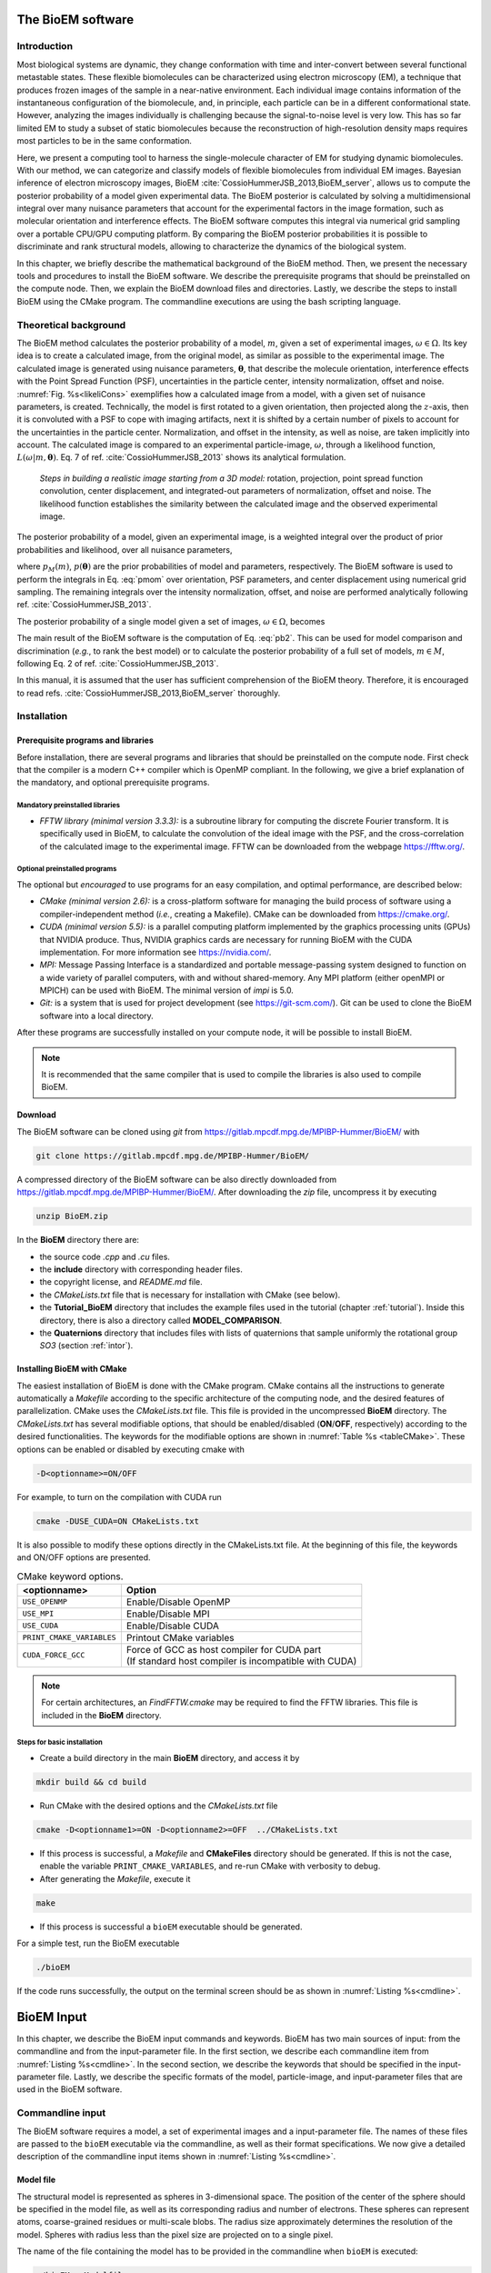 The BioEM software
==================

Introduction
------------

Most biological systems are dynamic, they change conformation with time
and inter-convert between several functional metastable states. These
flexible biomolecules can be characterized using electron microscopy
(EM), a technique that produces frozen images of the sample in a
near-native environment. Each individual image contains information of
the instantaneous configuration of the biomolecule, and, in principle,
each particle can be in a different conformational state. However,
analyzing the images individually is challenging because the
signal-to-noise level is very low. This has so far limited EM to study a
subset of static biomolecules because the reconstruction of high-resolution
density maps requires most particles to be in the same conformation.

Here, we present a computing tool to harness the single-molecule
character of EM for studying dynamic biomolecules. With our method, we
can categorize and classify models of flexible biomolecules from
individual EM images. Bayesian inference of electron microscopy images,
BioEM :cite:`CossioHummerJSB_2013,BioEM_server`, allows us
to compute the posterior probability of a model given experimental data.
The BioEM posterior is calculated by solving a multidimensional integral
over many nuisance parameters that account for the experimental factors
in the image formation, such as molecular orientation and interference
effects. The BioEM software computes this integral via numerical grid
sampling over a portable CPU/GPU computing platform. By comparing the
BioEM posterior probabilities it is possible to discriminate and rank
structural models, allowing to characterize the dynamics
of the biological system.

In this chapter, we briefly describe the mathematical background of the
BioEM method. Then, we present the necessary tools and procedures to
install the BioEM software. We describe the prerequisite programs that
should be preinstalled on the compute node. Then, we explain the BioEM
download files and directories. Lastly, we describe the steps to install
BioEM using the CMake program. The commandline executions are using the
bash scripting language.

.. _theory:

Theoretical background
----------------------

The BioEM method calculates the posterior probability of a model,
:math:`m`, given a set of experimental images,
:math:`\omega \in \Omega`. Its key idea is to create a calculated image,
from the original model, as similar as possible to the experimental
image. The calculated image is generated using nuisance parameters,
:math:`\boldsymbol \theta`, that describe the molecule orientation,
interference effects with the Point Spread Function (PSF), uncertainties
in the particle center, intensity normalization, offset and noise.
:numref:`Fig. %s<likeliCons>` exemplifies how a calculated image from a model,
with a given set of nuisance parameters, is created. Technically, the
model is first rotated to a given orientation, then projected along the
:math:`z`-axis, then it is convoluted with a PSF to cope with imaging
artifacts, next it is shifted by a certain number of pixels to account
for the uncertainties in the particle center. Normalization, and offset
in the intensity, as well as noise, are taken implicitly into account.
The calculated image is compared to an experimental particle-image,
:math:`\omega`, through a likelihood function,
:math:`L(\omega|m,\boldsymbol\theta)`. Eq. 7 of
ref. :cite:`CossioHummerJSB_2013` shows its analytical
formulation.

.. _likeliCons:
.. figure:: ./img/Fig1_10Dec.*

   *Steps in building a realistic image starting from a 3D
   model:* rotation, projection, point spread function convolution,
   center displacement, and integrated-out parameters of normalization,
   offset and noise. The likelihood function establishes the similarity
   between the calculated image and the observed experimental image.

The posterior probability of a model, given an experimental image, is a
weighted integral over the product of prior probabilities and
likelihood, over all nuisance parameters,

.. math::
   :label: pmom

   P_{m\omega} \propto \int
     L(\omega|m,\boldsymbol\theta)p_M(m)p(\boldsymbol\theta)
     d\boldsymbol\theta~,

where :math:`p_M(m)`, :math:`p(\boldsymbol\theta)` are the prior
probabilities of model and parameters, respectively. The BioEM
software is used to perform the integrals in Eq. :eq:`pmom` over
orientation, PSF parameters, and center displacement using numerical
grid sampling. The remaining integrals over the intensity
normalization, offset, and noise are performed analytically following
ref. :cite:`CossioHummerJSB_2013`.

The posterior probability of a single model given a set of images,
:math:`\omega \in \Omega`, becomes

.. math::
   :label: pb2

   P(m|\Omega)  \propto \prod_{\omega=1}^{\Omega}P_{m\omega}~.

The main result of the BioEM software is the computation of Eq.
:eq:`pb2`. This can be used for model comparison and discrimination
(*e.g.*, to rank the best model) or to calculate the posterior
probability of a full set of models, :math:`m \in M`, following Eq. 2 of
ref. :cite:`CossioHummerJSB_2013`.

In this manual, it is assumed that the user has sufficient comprehension
of the BioEM theory. Therefore, it is encouraged to read
refs. :cite:`CossioHummerJSB_2013,BioEM_server` thoroughly.

Installation
------------

Prerequisite programs and libraries
~~~~~~~~~~~~~~~~~~~~~~~~~~~~~~~~~~~

Before installation, there are several programs and libraries that
should be preinstalled on the compute node. First check that the
compiler is a modern C++ compiler which is OpenMP compliant. In the
following, we give a brief explanation of the mandatory, and optional
prerequisite programs.

Mandatory preinstalled libraries
^^^^^^^^^^^^^^^^^^^^^^^^^^^^^^^^

-  *FFTW library (minimal version 3.3.3):* is a subroutine library
   for computing the discrete Fourier transform. It is specifically used
   in BioEM, to calculate the convolution of the ideal image with the
   PSF, and the cross-correlation of the calculated image to the
   experimental image. FFTW can be downloaded from the webpage
   https://fftw.org/.

Optional preinstalled programs
^^^^^^^^^^^^^^^^^^^^^^^^^^^^^^

The optional but *encouraged* to use programs for an easy compilation,
and optimal performance, are described below:

-  *CMake (minimal version 2.6):* is a cross-platform software for
   managing the build process of software using a compiler-independent
   method (*i.e.*, creating a Makefile). CMake can be downloaded from
   https://cmake.org/.

-  *CUDA (minimal version 5.5):* is a parallel computing platform
   implemented by the graphics processing units (GPUs) that NVIDIA
   produce. Thus, NVIDIA graphics cards are necessary for running BioEM
   with the CUDA implementation. For more information see
   https://nvidia.com/.

-  *MPI:* Message Passing Interface is a standardized and portable
   message-passing system designed to function on a wide variety of
   parallel computers, with and without shared-memory. Any MPI platform
   (either openMPI or MPICH) can be used with BioEM. The minimal version
   of *impi* is 5.0.

-  *Git:* is a system that is used for project development (see
   https://git-scm.com/). Git can be used to clone the BioEM software
   into a local directory.

After these programs are successfully installed on your compute node, it
will be possible to install BioEM.

.. note::

   It is recommended that the same compiler that is used to compile
   the libraries is also used to compile BioEM.

.. _download:

Download
~~~~~~~~

The BioEM software can be cloned using *git* from
https://gitlab.mpcdf.mpg.de/MPIBP-Hummer/BioEM/ with

.. code-block:: bash

   git clone https://gitlab.mpcdf.mpg.de/MPIBP-Hummer/BioEM/

A compressed directory of the BioEM software can be also directly
downloaded from https://gitlab.mpcdf.mpg.de/MPIBP-Hummer/BioEM/. After
downloading the *zip* file, uncompress it by executing

.. code-block:: bash

   unzip BioEM.zip

In the **BioEM** directory there are:

-  the source code *.cpp* and *.cu* files.

-  the **include** directory with corresponding header files.

-  the copyright license, and *README.md* file.

-  the *CMakeLists.txt* file that is necessary for installation with
   CMake (see below).

-  the **Tutorial\_BioEM** directory that includes the example files
   used in the tutorial (chapter :ref:`tutorial`). Inside this directory,
   there is also a directory called **MODEL\_COMPARISON**.

-  the **Quaternions** directory that includes files with lists of
   quaternions that sample uniformly the rotational group *SO3* (section
   :ref:`intor`).

Installing BioEM with CMake
~~~~~~~~~~~~~~~~~~~~~~~~~~~

The easiest installation of BioEM is done with the CMake program.
CMake contains all the instructions to generate automatically a
*Makefile* according to the specific architecture of the computing
node, and the desired features of parallelization. CMake uses the
*CMakeLists.txt* file. This file is provided in the uncompressed
**BioEM** directory. The *CMakeLists.txt* has several modifiable
options, that should be enabled/disabled (**ON**/**OFF**,
respectively) according to the desired functionalities. The keywords
for the modifiable options are shown in :numref:`Table %s
<tableCMake>`. These options can be enabled or disabled by executing
cmake with

.. code-block:: bash

   -D<optionname>=ON/OFF

For example, to turn on the compilation with CUDA run

.. code-block:: bash

   cmake -DUSE_CUDA=ON CMakeLists.txt

It is also possible to modify these options directly in the
CMakeLists.txt file. At the beginning of this file, the keywords and
ON/OFF options are presented.

.. _tableCMake:
.. table:: CMake keyword options.

   +-----------------------------+---------------------------------------------------------+
   | **<optionname>**            | **Option**                                              |
   +=============================+=========================================================+
   | ``USE_OPENMP``              | Enable/Disable OpenMP                                   |
   +-----------------------------+---------------------------------------------------------+
   | ``USE_MPI``                 | Enable/Disable MPI                                      |
   +-----------------------------+---------------------------------------------------------+
   | ``USE_CUDA``                | Enable/Disable CUDA                                     |
   +-----------------------------+---------------------------------------------------------+
   | ``PRINT_CMAKE_VARIABLES``   | Printout CMake variables                                |
   +-----------------------------+---------------------------------------------------------+
   | ``CUDA_FORCE_GCC``          | | Force of GCC as host compiler for CUDA part           |
   |                             | | (If standard host compiler is incompatible with CUDA) |
   +-----------------------------+---------------------------------------------------------+


.. note::

   For certain architectures, an *FindFFTW.cmake* may be required to
   find the FFTW libraries. This file is included in the **BioEM**
   directory.

Steps for basic installation
^^^^^^^^^^^^^^^^^^^^^^^^^^^^

-  Create a build directory in the main **BioEM** directory, and access
   it by

.. code-block:: bash

   mkdir build && cd build

-  Run CMake with the desired options and the *CMakeLists.txt* file

.. code-block:: bash

   cmake -D<optionname1>=ON -D<optionname2>=OFF  ../CMakeLists.txt

-  If this process is successful, a *Makefile* and **CMakeFiles**
   directory should be generated. If this is not the case, enable the
   variable ``PRINT_CMAKE_VARIABLES``, and re-run CMake with verbosity
   to debug.

-  After generating the *Makefile*, execute it

.. code-block:: bash

   make

-  If this process is successful a ``bioEM`` executable should be
   generated.

For a simple test, run the BioEM executable

.. code-block:: bash

   ./bioEM

If the code runs successfully, the output on the terminal screen
should be as shown in :numref:`Listing %s<cmdline>`.

.. .. _tabletest:
.. code-block:: none
   :caption: BioEM commandline input options
   :name: cmdline

    Command line inputs:
      --Modelfile       arg (Mandatory) Name of model file
      --Particlesfile   arg (Mandatory) Name of particle-image file
      --Inputfile       arg (Mandatory) Name of input parameter file
      --ReadOrientation arg (Optional) Read file name containing orientations
      --ReadPDB             (Optional) If reading model file in PDB format
      --ReadMRC             (Optional) If reading particle file in MRC format
      --ReadMultipleMRC     (Optional) If reading Multiple MRCs
      --DumpMaps            (Optional) Dump maps after they were read from particle-image file
      --LoadMapDump         (Optional) Read Maps from dump option
      --OutputFile      arg (Optional) For changing the outputfile name
      --help                (Optional) Produce help message

BioEM Input
===========

In this chapter, we describe the BioEM input commands and keywords.
BioEM has two main sources of input: from the commandline and from the
input-parameter file. In the first section, we describe each
commandline item from :numref:`Listing %s<cmdline>`. In the second
section, we describe the keywords that should be specified in the
input-parameter file. Lastly, we describe the specific formats of the
model, particle-image, and input-parameter files that are used in the
BioEM software.

Commandline input
-----------------

The BioEM software requires a model, a set of experimental images and
a input-parameter file. The names of these files are passed to the
``bioEM`` executable via the commandline, as well as their format
specifications. We now give a detailed description of the commandline
input items shown in :numref:`Listing %s<cmdline>`.

.. _modfile:

Model file
~~~~~~~~~~

.. option:: --Modelfile <arg>

The structural model is represented as spheres in 3-dimensional space.
The position of the center of the sphere should be specified in the
model file, as well as its corresponding radius and number of electrons.
These spheres can represent atoms, coarse-grained residues or
multi-scale blobs. The radius size approximately determines the
resolution of the model. Spheres with radius less than the pixel size
are projected on to a single pixel.

The name of the file containing the model has to be provided in the
commandline when ``bioEM`` is executed:

.. code-block:: bash

   ./bioEM --Modelfile arg

where ``arg`` is the model filename. The possible formats for the model
(*pdb* or text) are described in section :ref:`modformat`.

.. _partimag:

Particle-image file
~~~~~~~~~~~~~~~~~~~

The name of the experimental particle-image file is passed to the BioEM
executable using the commandline:

.. option:: --Particlesfile <arg>

where ``arg`` is the particle-image file name. The possible formats for
the particle-images (*mrc* or text) are described in section
:ref:`imaformat`.

Additional features to read the particle-images
^^^^^^^^^^^^^^^^^^^^^^^^^^^^^^^^^^^^^^^^^^^^^^^

If one has to read the same particle-image set multiple times, the
following options might be useful. The first time the particle-image
file is read, include in the commandline the keyword

.. option:: --DumpMaps

This will writeout a file *maps.dump* containing the particle-images in
binary format, which will be useful for a faster re-reading.

To read the dumped maps in binary format, use

.. option:: --LoadMapDump

Note that the *maps.dump* file should be in the same directory where
the code is executed. Using this last option, it is not necessary to
include :option:`--Particlesfile` in the commandline. See chapter
:ref:`tutorial` for examples.

.. _infile:

Input-parameter file
~~~~~~~~~~~~~~~~~~~~

BioEM has two sets of variables. One set describes the physical problem,
like the number of pixels, and the parameter integration ranges. Another
set describes the runtime configuration, which involves how to
parallelize, whether to use a GPU, and some other algorithmic settings.
The latter set does not change the output, but has a large influence on
the compute performance. The two sets are treated differently, because
the first set is related to the actual problem, while the second set
belongs to the compute node where the problem is processed. For a
detailed description of the performance variables see chapter
:ref:`perfparm`.

The physical parameters are passed via an input-parameter file that
contains specific keywords for the physical constraints, and integration
limits of the algorithm. The name of the input-parameter file is passed
via the commandline:

.. option:: --Inputfile <arg>

where ``arg`` is the filename.

In section :ref:`inparam`, we describe in detail the keywords used in the
input-parameter file.

.. _ortfile:

Orientations from a file
~~~~~~~~~~~~~~~~~~~~~~~~

In BioEM there is an option to read the orientations of a model directly
from a file, instead of calculating them in the code (see also section
:ref:`intor`). This option provides more flexibility to perform the integral
over the orientations.

For this feature use the following commandline keyword

.. option:: --ReadOrientation <arg>

where ``arg`` is the name of the file containing the list of
orientations. The format for the orientations (Euler angles or
quaternions) is described in section :ref:`orform`.

.. _biout:

BioEM output
~~~~~~~~~~~~

By default, the main BioEM output file is called

   .. outpar:: Output_Probabilities
   .. object:: Output_Probabilities

To change the name of the output file use the following commandline
keyword

.. option:: --OutputFile <arg>

where ``arg`` is the desired name of the output file. This file contains
the logarithm of the posterior probability of the model to each
individual experimental image and the parameter set that gives a maximum
of the posterior (see section :ref:`anaout` for its format).

.. _inparam:

Input of physical parameters
----------------------------

Up to now, we have seen several commandline inputs that can be used in
BioEM. We now focus on the input of the physical parameters that are
necessary for the BioEM computation and are read from *inside* the
input-parameter file. These parameters describe the physical constraints
of the algorithm, such as the integration ranges and grid points, and
are passed using specific keywords in the this file (see also section
:ref:`infile`).

Micrograph parameters
~~~~~~~~~~~~~~~~~~~~~

Mandatory inputs for the description of the experimental particle-image
are

  .. inpar:: PIXEL_SIZE
  .. object:: PIXEL_SIZE (float)

     Pixel size in :math:`\AA` of the experimental micrograph.

  .. inpar:: NUMBER_PIXELS
  .. object:: NUMBER_PIXELS (int)

     We assume a square particle-image. Here, ``(int)`` is the number
     of pixels in each dimension, *e.g.*, for a particle-image of 220
     x 220 pixels, then ``(int)= 220``.

In the BioEM calculation, the integration over the model orientations,
PSF parameters, and center displacement are performed numerically. To do
so, one needs to define the integration ranges, and grid spacing for
each parameter. These quantities depend on the experimental conditions,
such as defocus range, and thus should be specified by the user.

.. _intor:

Integration of orientations
~~~~~~~~~~~~~~~~~~~~~~~~~~~

There are two ways to describe the orientation of the model in 3D space:
with the Euler angles or with quaternions.

-  *Euler Angles*. The Euler angles are :math:`\alpha,\beta,\gamma`, and
   represent a sequence of three elemental rotations about the axes of a
   coordinate system. We use the reference rotations
   :math:`Z_1 X_2 Z_3`, such that the first rotation is around the
   :math:`z`-axis by an angle :math:`\alpha`, the second rotation is
   around the :math:`x`-axis by an angle :math:`\beta`, and a last
   rotation is again around the :math:`z`-axis by an angle
   :math:`\gamma`.

-  *Quaternions*. The orientation of a rigid body can also be described
   with quaternions. A set of quaternions is a four-dimensional vector
   over the real numbers (:math:`q_1`, :math:`q_2`, :math:`q_3`,
   :math:`q_4`) each within :math:`[-1,1]` such that
   :math:`1=q_1^2+q_2^2+q_3^2+q_4^2`.

There are several ways to sample the space of Euler angles or
quaternions. We *importantly remark* that not all possibilities sample
uniformly the group of rotations in 3D space (*SO3*), which is crucial
to perform a fast and accurate integration of uniformly distributed
model orientations.

Uniform sampling of SO3
^^^^^^^^^^^^^^^^^^^^^^^

To uniformly sample *SO3*, we recommend using a list of quaternions
generated with the successive orthonormal images method from
ref. :cite:`Yershova2010`. In the directory **Quaternions**, we
provide lists of quaternions that have been generated using this
method. Here, it is necessary to follow section :ref:`ortfile` because
a list of quaternions is read from a separate file. To use quaternions
the keyword :inpar:`USE_QUATERNIONS` in the input-parameter file is
also required.

Non-uniform sampling
^^^^^^^^^^^^^^^^^^^^

It is also possible to have trivial grid-sampling of the Euler angles or
quaternions:

-  *Grid-sampling of the Euler Angles (*\ :math:`\alpha,\beta,\gamma`\
   *):* Sampling of the full Euler angle space within an uniform
   cubic-grid: :math:`\alpha \in [-\pi,\pi]`, :math:`\cos(\beta) \in
   [-1,1]` and :math:`\gamma \in [-\pi,\pi]`. Here one needs to
   provide the number of grid points in :math:`\alpha`, and
   :math:`\cos(\beta)`. By default, the grid spacing of Euler angle
   :math:`\gamma` will be the same as that of :math:`\alpha`. The
   keywords in the parameter file are

   .. inpar:: GRIDPOINTS_ALPHA
   .. object:: GRIDPOINTS_ALPHA (int)

   .. inpar:: GRIDPOINTS_BETA
   .. object:: GRIDPOINTS_BETA (int)

   where ``(int)`` is the number of grid points.

   .. note::

      For an optimal grid spacing, it is recommended that
      ``GRIDPOINTS_ALPHA~ 2*GRIDPOINTS_BETA``.

-  *Grid-sampling of quaternions:* With BioEM it is also possible to
   generate a grid in quaternion space. One should provide the keywords

   .. inpar:: USE_QUATERNIONS
   .. object:: USE_QUATERNIONS

   .. inpar:: GRIDPOINTS_QUATERNION
   .. object:: GRIDPOINTS_QUATERNION (int)

   where ``(int)`` is the grid spacing in each dimension :math:`[-1,1]`.

-  *Non-uniform sampling of orientations from a file:* We note that with
   the option of reading the orientations from a file (section
   :ref:`ortfile`) the user has great freedom to sample also non-uniformly
   the orientation space (for example around a given orientation, see :ref:`modcom`).

Integration of the PSF parameters
~~~~~~~~~~~~~~~~~~~~~~~~~~~~~~~~~

To take into account the interference effects in the experiment, we
convolute the ideal image from the model with the PSF. In practice, we
use its Fourier-space equivalent, which is the multiplication the
contrast transfer function (CTF) and envelope function. An approximate
expression for the CTF is

.. math:: \mathrm{CTF}(s)=-A\cos(as^2/2)-\sqrt{1-A^2}\sin(as^2/2),

where :math:`s` is the radial spatial frequency, and
:math:`a=2\pi \lambda \Delta f` with :math:`\lambda` is the electron
wavelength, and :math:`\Delta f` is the defocus. Parameter
:math:`A \in [0,1]` establishes the contributions of the cosine and sine
components.

The envelope function is

.. math:: \mathrm{Env}(s)=e^{-bs^2/2},

where parameter :math:`b` controls the Gaussian width and modulates the
CTF.

To calculate the BioEM posterior probability, we integrate numerically
the three parameters :math:`\Delta f`, :math:`b` and :math:`A`. To do
so, one should include in the input-parameter file the keyword for each
parameter, its integration limits, and number of grid points:

  *Parameter – (start) – (end) – (gridpoints)*

  .. inpar:: CTF_DEFOCUS
  .. object:: CTF_DEFOCUS (float) (float) (int)

  .. inpar:: CTF_B_ENV
  .. object:: CTF_B_ENV (float) (float) (int)

  .. inpar:: CTF_AMPLITUDE
  .. object:: CTF_AMPLITUDE (float) (float) (int)

The defocus, :math:`\Delta f`, should be in units of :math:`\mu`\ m,
and :math:`b` in Å\ :math:`^2`. The amplitude parameter :math:`A` is
adimensional within :math:`[0,1]`. The default value of the electron
wavelength is 0.019688\ :math:`\AA`, which corresponds to a :math:`300
kV` microscope. To change this value use the keyword

  .. inpar:: ELECTRON_WAVELENGTH
  .. object:: ELECTRON_WAVELENGTH (float)

where ``(float)`` should be in :math:`\AA`.

Integration of center displacement
~~~~~~~~~~~~~~~~~~~~~~~~~~~~~~~~~~

The integration of the particle center is done over a square and uniform
grid. The particle, along both directions, is translated from its center
up to a maximum distance (*max displ.*). Users should provide this
maximum displacement and the grid spacing in units of pixels.

The keyword in parameter file is:

  *Parameter - (max displ.) - (grid-space)*

  .. inpar:: DISPLACE_CENTER
  .. object:: DISPLACE_CENTER (int) (int)

If ``[DISPLACE_CENTER 10 2]``, the integration will be done along
:math:`x` within :math:`[x_c-10,x_c+10]` (where :math:`x_c` is the
center), and :math:`[y_c-10,y_c+10]` along :math:`y`, with sampling
every 2 pixels.

The integration over the *normalization*, *offset* and *noise* are
carried out analytically. See Supplementary Information of
ref. :cite:`CossioHummerJSB_2013`.

.. _priorsec:

Priors
~~~~~~

- *Uniform model prior probability:* To include a uniform model prior
  use the following keyword in the input-parameter file

  .. inpar:: PRIOR_MODEL
  .. object:: PRIOR_MODEL (float)

  where ``(float)`` is the value of the model’s prior.

- *Prior for orientations:* It is possible to assign prior
  probabilities for each orientation. The keyword

  .. inpar:: PRIOR_ANGLES
  .. object:: PRIOR_ANGLES

  allows to read the prior of each orientation from the input file of
  orientations (see section :ref:`ortfile`). An extra column of format
  “%12.6f” should be added in the orientations-file, which indicates
  the value of the prior probability for each orientation.

- *Prior for* :math:`b` *envelope parameter:* To avoid full loss of
  the high-frequency components in Fourier space, the code utilizes a
  Gaussian prior on the :math:`b` envelope parameter

  .. math:: p(b)=\frac{1}{2\sqrt{2\pi}\sigma_b}e^{-b^2/2\sigma_b^2},

  where :math:`\sigma_b` is the Gaussian width. By default the
  Gaussian prior is centered at zero, and :math:`\sigma_b=100\AA`, to
  modify the width include in the input-parameter file the keyword

  .. inpar:: SIGMA_PRIOR_B_CTF
  .. object:: SIGMA_PRIOR_B_CTF (float)

  where ``(float)`` is the desired :math:`\sigma_b`. See also the
  supporting information of ref. :cite:`BioEM_server`.

- *Prior for* :math:`\Delta f` *defocus parameter:* BioEM implements a
  Gaussian prior on the :math:`\Delta f` defocus parameter

  .. math:: p(\Delta f)=\frac{1}{\sqrt{2\pi}\sigma_{\Delta f}}e^{-(\Delta f - \Delta f_c)^2/2\sigma_{\Delta f}^2},

  where :math:`\sigma_{\Delta f}` is the Gaussian width and
  :math:`\Delta f_c` is the Gaussian center. By default
  :math:`\sigma_{\Delta f}=1.0\mu`\ m, and :math:`\Delta
  f_c=3.0\mu`\ m. To modify these values include in the
  input-parameter file the keyword

  .. inpar:: SIGMA_PRIOR_DEFOCUS
  .. object:: SIGMA_PRIOR_DEFOCUS (float)

  where ``(float)`` is the desired :math:`\sigma_{\Delta f}`, and

  .. inpar:: PRIOR_DEFOCUS_CENTER
  .. object:: PRIOR_DEFOCUS_CENTER (float)

  to change the Gaussian center :math:`\Delta f_c`. See also the
  supporting information of ref. :cite:`BioEM_server`.

- *Prior for* :math:`A` *amplitude parameter:* BioEM implements a
  Gaussian prior on the :math:`A` amplitude parameter

  .. math:: p(A)=\frac{1}{\sqrt{2\pi}\sigma_{A}}e^{-(A - A_c)^2/2\sigma_{A}^2},

  where :math:`\sigma_{A}` is the Gaussian width and :math:`A_c` is
  the Gaussian center. By default :math:`\sigma_{A}=0.3`, and
  :math:`A_c=0`. To modify these values include in the input-parameter
  file the keyword

  .. inpar:: SIGMA_PRIOR_AMP_CTF
  .. object:: SIGMA_PRIOR_AMP_CTF (float)

  where ``(float)`` is the desired :math:`\sigma_{A}`, and

  .. inpar:: PRIOR_AMP_CTF_CENTER
  .. object:: PRIOR_AMP_CTF_CENTER (float)

  to change the Gaussian center :math:`A_c`.

.. _angprob:

Posterior probability as a function of orientations
~~~~~~~~~~~~~~~~~~~~~~~~~~~~~~~~~~~~~~~~~~~~~~~~~~~~

One can write out the log-posterior as a function of each orientation.
In this case, the integration is performed over the CTF parameters,
particle-center, normalization, offset and noise, but not over the
orientations. The keyword in parameter file is

  .. inpar:: WRITE_PROB_ANGLES
  .. object:: WRITE_PROB_ANGLES (int)

With this feature there is an additional output file
:outpar:`ANG_PROB` where ``(int)`` orientations with highest posterior
are written. The orientations in this file are sorted in decreasing log-posterior
order.

Overview of keywords for the input-parameter file
~~~~~~~~~~~~~~~~~~~~~~~~~~~~~~~~~~~~~~~~~~~~~~~~~

In the following, we provide a list of the possible keywords read from
the input-parameter.

BioEM posterior probability computation:
^^^^^^^^^^^^^^^^^^^^^^^^^^^^^^^^^^^^^^^^

-  :inpar:`PIXEL_SIZE` ``(float)``: Micrograph pixel size in Å.

-  :inpar:`NUMBER_PIXELS` ``(int)``: Assuming a square particle-image,
   it is the number of pixels along an axis. This should coincide with
   the number of pixels read from the micrograph.

-  :inpar:`CTF_DEFOCUS` ``(float) (float) (int)``: (CTF integration)
   Grid sampling of CTF defocus, :math:`\Delta f`. Units of
   micro-meters.  ``(float) (float)`` are the starting and ending
   limits, respectively, and ``(int)`` is the number of grid points.

-  :inpar:`CTF_B_ENV` ``(float) (float) (int)``: (CTF integration)
   Grid sampling of envelope parameter :math:`b`. Units of Å\
   :math:`^2`.  ``(float) (float)`` are the starting and ending
   limits, respectively, and ``(int)`` is the number of grid points.

-  :inpar:`CTF_AMPLITUDE` ``(float) (float) (int)``: (CTF integration)
   Grid sampling of the CTF amplitude, :math:`A` (adimensional
   :math:`\in [0,1]`). ``(float) (float)`` are the starting and ending
   limits, respectively, and ``(int)`` is the number of grid points.

-  :inpar:`DISPLACE_CENTER` ``(int) (int)``: (Integration of particle
   center displacement) Sampling within a square grid. Units of
   pixels.  ``(int) (int)`` are the maximum displacement from the
   center in both directions, and the grid spacing, respectively.

Optional keywords:
^^^^^^^^^^^^^^^^^^

-  :inpar:`GRIDPOINTS_ALPHA` ``(int)``: (Integration of orientations,
   mandatory if quaterionions or `--ReadOrientation` are not used)
   Number of grid points used in the integration over Euler angle
   :math:`\alpha \in [-\pi,\pi]`. Here a cubic grid in Euler angle
   space is performed. The integral over Euler angle :math:`\gamma` is
   identical to that of :math:`\alpha`.

-  :inpar:`GRIDPOINTS_BETA` ``(int)``: (Integration of orientations,
   mandatory if quaterionions or `--ReadOrientation` are not used)
   Number of grid points used in the integration over
   :math:`\cos(\beta) \in [-1,1]`.

-  :inpar:`USE_QUATERNIONS`: (Integration of Orientations) If using
   quaternions to the describe the orientations. *Recommended* for
   uniformly sampling of :math:`SO3` with the quaternions lists
   available in the **Quaternions** directory.

-  :inpar:`GRIDPOINTS_QUATERNION` ``(int)``: (Integration of
   Orientations) For a hypercubic grid quaternion sampling. Each
   quaternion is within :math:`[-1,1]`. ``(int)`` is the number of
   grid points per dimension.

-  :inpar:`ELECTRON_WAVELENGTH` ``(float)``: To change the default
   value of the electron wavelength ``(float)`` used to calculate the
   CTF phase with the defocus. Default 0.019688 :math:`\AA`.

-  :inpar:`PRIOR_MODEL` ``(float)``: Prior probability of
   model. **Default** 1.

-  :inpar:`PRIOR_ANGLES`: To read the prior of each orientation in the input
   file of orientations.

-  :inpar:`SIGMA_PRIOR_B_CTF` ``(float)``: To change the Gaussian width
   of the prior probability of the CTF envelope parameter :math:`b`
   (section :ref:`priorsec`). **Default** 100 Å.

-  :inpar:`SIGMA_PRIOR_DEFOCUS` ``(float)``: To change the Gaussian
   width of the prior of the defocus :math:`\sigma_{\Delta f}`
   (section :ref:`priorsec`).  **Default** 1 :math:`\mu` m.

-  :inpar:`PRIOR_DEFOCUS_CENTER` ``(float)``: To change the Gaussian
   center of the prior of the defocus :math:`\Delta f_c` (section
   :ref:`priorsec`).  **Default** 3 :math:`\mu` m.

-  :inpar:`SIGMA_PRIOR_AMP_CTF` ``(float)``: To change the Gaussian
   width of the prior of the amplitude :math:`\sigma_{A}` (section
   :ref:`priorsec`).  **Default** 0.3.

-  :inpar:`PRIOR_AMP_CTF_CENTER` ``(float)``: To change the Gaussian
   center of the prior of the amplitude :math:`A_c` (section
   :ref:`priorsec`).  **Default** 0.

-  :inpar:`NO_MAP_NORM`: Condition to not normalize to zero mean and unit
   variance the input maps.

-  :inpar:`WRITE_PROB_ANGLES` ``(int)``: To write out the posterior as
   a function of the best ``(int)`` orientation.

File formats
------------

.. _modformat:

Formats for the model file
~~~~~~~~~~~~~~~~~~~~~~~~~~

There are two types of model file formats that are read by BioEM:

-  *Text file:* A simple text file with format “%f %f %f %f %f”. The
   first three columns are the coordinates of the sphere centers in
   :math:`\AA`, the fourth column is the radius in :math:`\AA`, and the
   last column is the corresponding number of electrons (which can be non-integer).

   (Format: ``x — y — z — radius — number electrons``).

   This format is useful for all atom, mixed or coarse-grained
   representations of the density maps.

-  *pdb file:* BioEM reads the C\ :math:`_\alpha` atom positions with
   their corresponding residue type from standard *pdb* files. A
   residue is modeled as a sphere, centered at the C\ :math:`_\alpha`,
   with van-der-Waals radii and number of electrons corresponding to
   the specific amino acid type (as in
   ref. :cite:`CossioHummerJSB_2013`). To read pdb files the following
   commandline keyword is needed (related to section :ref:`modfile`):

   .. option:: --ReadPDB

.. _imaformat:

Formats for the particle-images
~~~~~~~~~~~~~~~~~~~~~~~~~~~~~~~

Two format options are allowed for the the particle-image file:

.. inpar:: PARTICLE

-  *Text file:* Data are formatted as “%8d%8d%16.8f” where the first
   two columns are the pixel indexes, and the third column is the
   intensity at that pixel. Multiple particles are read in the same
   file with the separator :inpar:`PARTICLE`. Pixel indexes should
   start at 0, and all pixels should be included.

-  *.mrc file:* BioEM also reads standard *.mrc* particle-image files.
   To do so, the additional commandline keyword is needed:

   .. option:: --ReadMRC

-  If reading multiple *mrc* files, the name of the file containing the
   *list* of all the *mrc* files should be provided. The additional
   command is required:

   .. option:: --ReadMultipleMRC

   *Example:*

   .. code-block:: bash

      --Particlesfile LIST --ReadMRC --ReadMultipleMRC

   ``LIST`` is the name of the file containing the list of names of the
   multiple *mrc* files.

   .. inpar:: NO_MAP_NORM
   .. note::

      When *mrc* particles are read, by default the intensities are
      normalized to zero average and unit standard deviation. Use the
      keyword ``NO_MAP_NORM`` in the input-parameter file to unset
      this default.

.. _orform:

Formats for the orientations file
~~~~~~~~~~~~~~~~~~~~~~~~~~~~~~~~~

Related to sections :ref:`ortfile` and :ref:`intor`. The format for the
orientations file is described in the following:

-  The first row of the file should have ``(int)`` equal to the total
   number of orientations.

-  The orientations can be described with Euler angles, or with
   quaternions:

   -  *Euler angles*. These are Euler angles :math:`\alpha,\beta,\gamma`
      in radians, which representing three rotations about axis
      :math:`Z_1X_2Z_3`. The format for the file containing the Euler
      angles is “%12.6f%12.6f%12.6f”, ordered as
      :math:`\alpha,\beta,\gamma`, respectively.

   -  *Quaternions*. A set of quaternions is a four-dimensional vector
      over the real numbers (:math:`q_1`, :math:`q_2`, :math:`q_3`,
      :math:`q_4`) each within :math:`[-1,1]`. The format for this
      file containing the quaternions should be
      “%12.6f%12.6f%12.6f%12.6f”, ordered as :math:`q_1`, :math:`q_2`,
      :math:`q_3`, and :math:`q_4`, respectively. To use quaternions
      the keyword :inpar:`USE_QUATERNIONS` should be placed in the
      input-parameter file.

-  **Prior for orientations.** Its possible to assign prior
   probabilities to each orientation. To do so, one should add at the
   end of each line an extra column (of format “%12.6f”) that indicates
   the value of the prior probability for each orientation.

.. _anaout:

Output format
~~~~~~~~~~~~~

The main BioEM output file is called :outpar:`Output_Probabilities` by
default. Its name can be changed using the commandline
:option:`--OutputFile` as described in section :ref:`biout`. This file
contains the logarithm of the posterior probability of the model to
each individual experimental image.

.. code-block:: bash

   RefMap [number Particle Map] LogProb  [ln(P)]

It also reports the parameter grid values that give a maximum value of
the posterior probability.

.. code-block:: bash

   RefMap [number Particle Map] Maximizing Param: [Orientation] [PSF parameters] [center displacement] [norm] [offset]

*Important remark:* The posterior probability is not normalized. Thus,
it is always recommended to compare :math:`\ln (P)` of different
models or relative to noise as in ref. :cite:`CossioHummerJSB_2013`
(see also section :ref:`modcom`).

Before executing a production run, it is recommended to check that the
values of the log-posterior are finite, and the parameters that give a
maximum of the posterior are in a reasonable range (*e.g.*, not at the
borders of the integration limits).

The output file

   .. outpar:: COORDREAD
   .. object:: COORDREAD

is always generated. It is good to check
that the model coordinates, radius and density are read correctly.

Optional outputs
^^^^^^^^^^^^^^^^

The optional output files for BioEM are:

   .. outpar:: ANG_PROB
   .. object:: ANG_PROB

     Related to section :ref:`angprob`. This file has the posterior
     probabilities for each orientation, which was specified with the
     keyword :inpar:`WRITE_PROB_ANGLES` in the parameter inputfile.
     For the Euler angles, the format of the output file is

   .. code-block:: bash

      [Map number -- alpha -- beta -- gamma -- log Probability]

   For the quaternions, its format is

   .. code-block:: bash

      [Map number -- q1 -- q2 -- q3 -- q4 -- log Probability]

.. _perfparm:

Performance
===========

The BioEM performance variables enhance or modify the code’s
computational performance without modifying the numerical results. They
should be tuned for the specific computing node characteristics where
BioEM is executed. They are passed via environment variables using the
bash scripting language.

In the following chapter, we explain the types of parallelization used
within the BioEM software, list all relevant environment variables, and
provide some suggestions for runtime configurations in different
situations.

.. _wayparallel:

Ways of parallelization
-----------------------

BioEM compares various projections of a model to a set of reference
particle-images. As explained in section :ref:`theory` the model is first
projected along a given angular orientation, then it is convoluted with
the PSF, next it is shifted by a certain number of pixels to account for
the center displacement, and finally this modified projection is
compared to a reference particle-image.

From a computational complexity perspective, the performance depends
mostly on the number of angular orientations relative to the number
experimental images. If there are many experimental images and many
orientations then the comparison of the calculated projection to all the
experimental images is by far the most time consuming part. However, if
there are few experimental images and many orientations, the comparison
part is not the time-limiting step.

**BioEM 2.0** has been optimized for both CPU and GPU performance
according to two different scenarios:

-  **Many orientations versus** *many* **experimental images**

-  **Many orientations versus** *few* **experimental images**

Because the optimal parallelization scheme changes depending on the
previous conditions, we address each item separately.

.. _multiorvsmultiim:

Many orientations vs. many experimental images
----------------------------------------------

BioEM facilitates the comparison of many orientations to many
experimental images using an all model projections to an all
particle-image comparison through a nested loop.

For this case, the following external variable modulates the BioEM
optimization algorithm:

.. code-block:: bash

   export BIOEM_ALGO=1

As shown in Fig. 2 of ref. :cite:`BioEM_server`, in the
:envvar:`BIOEM_ALGO`\ ``=1`` the outermost loop is over the
orientations and the inner most loop iterates over all particle-images
and center displacements.

Parallelization
~~~~~~~~~~~~~~~

There are multiple dimensions for parallelization:

-  *MPI:* BioEM uses MPI to parallelize over the orientations in the
   outermost loop. In this case the probabilities for all
   particle-images / PSF kernels / center displacements are calculated
   for a certain subset of orientations by each MPI process. Afterward,
   the probabilities computed by every MPI process are reduced to the
   final probabilities. If started via ``mpirun``, BioEM will
   automatically distribute the orientations evenly among all MPI
   processes.

-  *OpenMP:* BioEM can use OpenMP to parallelize over the particle
   images in the innermost loop. As processing of these particle-images
   is totally independent, there is no synchronization required at all.
   BioEM will automatically multithread over the particle-images. The
   number of employed threads can be controlled with the standard

   .. code-block:: bash

      export OMP_NUM_THREADS=[x]

   environment variable for OpenMP, where ``[x]`` is the number of
   OpenMP threads.

-  *Graphics Processing Units (GPUs):* BioEM can use GPUs to speed up
   the processing. In this case, the innermost loop over all
   particle-images, and with all center displacements, is processed by
   the GPU. The projections and the PSF convolutions are still processed
   by the CPU. This process is pipelined such that the CPU prepares the
   next projections, and PSF convolutions while the GPU calculates the
   probabilities to all particle-images for the previous calculated
   projections. Hence, this is a horizontal parallelization layer among
   the particle images with an additional vertical layer through the
   pipeline. Usage of GPUs must be enabled with the

   .. code-block:: bash

      export GPU=1

   environment variable. One BioEM process will always only use one GPU,
   by default the fastest one. A GPU device can be explicitly configured
   with the environment variable:

   .. code-block:: bash

      export GPUDEVICE=[x]

   Multiple GPUs can be used through MPI. In this case, every GPU will
   process all particle-images but calculate the probabilities only for
   a subset of the orientations (see description of MPI above).
   Selection of GPU devices for each process must be carried out by

   .. code-block:: bash

      export GPUDEVICE=-1

   In this case the MPI process with rank N on a system with G GPUs will
   take the GPU with ID (N % G). This option is mandatory when using
   MPI.

-  *GPU / CPU combined processing:* Besides the pipeline approach
   described in the previous point, which employs the CPU for creating
   the calculated image, and the GPU for calculating the likelihood to
   all particle-images, there is also the possibility to split the set
   of particle-images among the CPU and the GPU. This is facilitated by
   the environment variable

   .. code-block:: bash

      export GPUWORKLOAD=-1

   that automatically sets the percentage of particle-images processed
   by the GPU.

   It is also possible to not use this autotuning option but to set a
   static value provided by the user

   .. code-block:: bash

      export GPUWORKLOAD=[x]

   where :math:`0\le x \le100` provides the x% of particles processed by
   the GPU. However, the autotuning option is set by default.

   In an optimal situation the CPU will:

   -  Issue a GPU kernel call such that the GPU calculates the
      probabilities for x% of the particle-images for the current
      orientation and convolution.

   -  Process its own fraction of (100-x)% of the particle-images in
      parallel to the GPU.

   -  Afterward, finish the preparation of the next orientation and PSF
      convolution before the GPU has finished calculating the
      probabilities for the current orientation and PSF convolution.

-  *Multiple Projections/Convolutions at once via OpenMP:* BioEM can
   prepare the projections of multiple orientations and convolutions at
   once using OpenMP. The benefit compared to the pure OpenMP
   parallelization over the particle images, however, is tiny, while the
   memory requirements are drastically increased. This is relevant if
   MPI is not used, OpenMP is used, GPU is not used, and if the number
   of reference particle-image is small. The number of projections at
   once is determined by the environment variable

   .. code-block:: bash

      export BIOEM_PROJ_CONV_AT_ONCE=[x]

   where ``[x]`` is the number of projections that will be calculated
   simultaneously.

-  *Fourier-algorithm to process all center displacements in parallel:*
   BioEM uses as default the Fourier-algorithm to calculate the
   cross-correlation. The Fourier-algorithm automatically takes all
   displacements into account without having to loop over them. Hence,
   its runtime is almost independent from the number of center
   displacements (see ref. :cite:`BioEM_server`).

Parallelization on only CPUs
^^^^^^^^^^^^^^^^^^^^^^^^^^^^

For parallelization over the CPU cores:

-  One can use MPI with as many MPI processes as there are CPU cores
   :math:`\times` nodes, and with :envvar:`OMP_NUM_THREADS`\ ``=1``.
   In this case, the parallelization is done only over the
   orientations.

-  On a single node, one can use OpenMP to parallelize over the
   particle images, and optionally using the environmental variable
   :envvar:`BIOEM_PROJ_CONV_AT_ONCE`\ ``=[x]`` to increase number of
   projections/convolutions processed in parallel.

-  One can combine both MPI and OpenMP, as shown in
   ref. :cite:`BioEM_server`. For instance, on a single node,
   :envvar:`OMP_NUM_THREADS`\ ``=[x]`` can be set to ``x = 1/4 N``,
   where ``N`` is the number of CPU cores on the system, and BioEM can
   be called with ``mpirun``, and 4 MPI processes. In this
   case, four orientations are processed in parallel using MPI, and
   ``x`` particle-images are processed in parallel using OpenMP.

-  If multiple nodes are used MPI is mandatory, and should be combined
   with OpenMP. Optimal work distribution will depend on the number of
   orientations (parallelization with MPI) compared to the number of
   particle-images (parallelization with OpenMP).


   .. note::

      To find the optimal performance setup for only CPUs, it is
      recommended to try both BioEM algorithms :envvar:`BIOEM_ALGO`\
      ``=1`` and :envvar:`BIOEM_ALGO`\ ``=2`` with different
      combinations of the options described.

Parallelization on CPUs and GPUs
^^^^^^^^^^^^^^^^^^^^^^^^^^^^^^^^

Naturally, different methods of parallelization can be combined with
the GPU:

-  One can combine MPI with the GPU algorithm to use multiple GPUs at
   once. The number of MPI processes has to be equal to the number of
   available GPUs.

-  One can use GPUs and CPU cores jointly to calculate the
   probabilities for all particle-images with OpenMP and the
   :envvar:`GPUWORKLOAD`\ ``=-1`` autotunning variable. For more than
   one GPU, MPI must be employed. In this case, the number of MPI
   processes must match the number of GPUs.  So it is important to
   combine MPI, and OpenMP inside one node in order to use all CPU
   cores.

Examples of possible ways of parallelization are shown in Fig. 5 and 6
of ref. :cite:`BioEM_server` for the FRH protein complex
system.

Many orientations vs. few experimental images
---------------------------------------------

**BioEM2.0** has been optimized to treat many orientations and few
experimental images using GPUs and CPUs. For this case, the following
external variable modulates the BioEM algorithm:

.. code-block:: bash

   export BIOEM_ALGO=2

In this algorithm, the parallelization for GPU is now done on a lower
level: the GPU (or OpenMP for the only CPU case) processes the center
displacements, whilst the CPU with MPI processes the orientations and
with OpenMP the projections and convolutions. Hence, there is more
parallelism and better performance for the GPU for this case.

Parallelization
~~~~~~~~~~~~~~~

We present the different parallelization options when using the
:envvar:`BIOEM_ALGO`\ ``=2``:

-  *MPI:* Similarly as with :envvar:`BIOEM_ALGO`\ ``=1`` (section
   :ref:`multiorvsmultiim`) MPI is used to parallelize over the
   orientations in the outermost loop.

-  *OpenMP:* With :envvar:`BIOEM_ALGO`\ ``=2`` the
   :envvar:`BIOEM_PROJ_CONV_AT_ONCE` is by default equal to
   :envvar:`OMP_NUM_THREADS`. However,
   :envvar:`BIOEM_PROJ_CONV_AT_ONCE` can also be modified as described
   above. Importantly, for :envvar:`BIOEM_ALGO`\ ``=2`` the contribution of
   :envvar:`BIOEM_PROJ_CONV_AT_ONCE` is significant. These
   OMP threads are used to work in parallel on the projections, the
   convolutions, and if GPU is disabled on the center displacements
   and comparisons.

-  *Graphics Processing Units (GPUs):* For :envvar:`BIOEM_ALGO`\
   ``=2`` the loop over center displacements can be processed by the
   GPU. The projections and convolutions are still processed by the
   CPU. The GPU environment variables are :envvar:`GPU`\ ``=1`` to use
   the GPU and :envvar:`GPUDEVICE`\ ``=[x]`` to select the GPU
   device. With :envvar:`GPUDEVICE`\ ``=-1`` the GPU is automatically
   selected. Note that :envvar:`GPUWORKLOAD` is always ``100``,
   meaning that all center displacements are always processed by GPU.

-  *Fourier-algorithm to process all center displacements in parallel:*
   For :envvar:`BIOEM_ALGO`\ ``=2``, the Fourier-algorithm is also
   default and always used.

Parallelization on only CPUs
^^^^^^^^^^^^^^^^^^^^^^^^^^^^

For :envvar:`BIOEM_ALGO`\ ``=2`` and only CPUs:

-  One can use MPI with as many MPI processes as there are CPU cores
   :math:`\times` nodes and with :envvar:`OMP_NUM_THREADS`\ ``=1``. In
   this case, the parallelization is done only over the orientations .

-  On a single node, one can use OpenMP with :envvar:`OMP_NUM_THREADS`\
   ``=[x]`` to parallelize over the projections, convolutions and
   center displacements (by default using also
   :envvar:`BIOEM_PROJ_CONV_AT_ONCE`).

-  One can combine both MPI and OpenMP where MPI runs over the
   orientations and OpenMP over the projections, convolutions and
   center displacements. For instance, on a single node,
   :envvar:`OMP_NUM_THREADS`\ ``=[x]`` can be set to ``x = 1/4 N``,
   where ``N`` is the number of CPU cores on the system, and BioEM can
   be called with ``mpirun``, and 4 MPI processes.

-  If multiple nodes are used MPI is mandatory, and should be combined
   with OpenMP. Optimal work distribution will depend on the
   specifications of the nodes, and the number of orientations
   compared to the number of particle-images.

.. note::

   To find the optimal performance setup for only CPUs, it is
   recommended to try both BioEM algorithms :envvar:`BIOEM_ALGO`\
   ``=1`` and :envvar:`BIOEM_ALGO`\ ``=2`` with different combinations
   of the options described.

Parallelization on CPUs and GPUs
^^^^^^^^^^^^^^^^^^^^^^^^^^^^^^^^

For :envvar:`BIOEM_ALGO`\ ``=2``, different methods of GPU and CPU
parallelization can be combined:

-  One can combine MPI with the GPU algorithm to use multiple GPUs at
   once. The number of MPI processes has to be equal to the number of
   available GPUs.

-  One can use GPUs and CPU cores jointly. MPI will parallelize over the
   orientations, OpenMP can parallelize over the projections and the GPU
   over the convolutions and center displacements. The number of MPI
   processes must match the number of GPUs. So it is important to
   combine MPI and OpenMP inside one node in order to use all CPU cores.

Note on the numerical results
-----------------------------

**BioEM2.0** combines float and double-precision variables. Float
precision is used for most variables within the code, which
significantly speeds-up the calculations (see
:cite:`BioEM_server`). By contrary, the posterior
probability is handled in double precision to maintain a high numerical
accuracy. Nonetheless, we note that there could be a minimal numerical
difference in the computed probabilities, depending whether CPUs, GPUs
or a combination of both is used. This is coming from the different
results and rounding errors on different hardware and different
underlying libraries, thus it is hard to avoid it. However, in all
practical cases this minimal discrepancies can be considered negligible;
much smaller than the uncertainties of the numerical integrations.

List of environment variables
-----------------------------

.. envvar:: BIOEM_ALGO

   (Default: 1) Set to 1 to enable the BioEM algorithm optimized for
   many orientations versus *many* experiment images computations. Set
   to 2 to enable the BioEM algorithm optimized for many orientations
   versus *few* experiment images computations.

.. envvar:: GPU

   (Default: 0) Set to 1 to enable GPU usage, set to 0 to use only the
   CPU.

.. envvar:: GPUDEVICE

   (Default: fastest) Only relevant if :envvar:`GPU`\ ``=1``.

     - If this is not set, BioEM will autodetect the fastest GPU. Only
       possible if MPI is not used.

     - If ``x >= 0``, BioEM will use GPU number ``x``. Only possible
       if MPI is not used.

     - If ``x = -1``, BioEM runs with ``N`` MPI threads, and the
       system has ``G`` GPUs, then BioEM will use GPU with number (``N
       % G``).  The idea is that one can place multiple MPI processes
       on one node, and each will use a different GPU. For a
       multi-node configuration, one must make sure that consecutive
       MPI ranks are placed on the same node, *i.e.*, four processes
       on two nodes (node0 and node1) must be placed as (node0, node0,
       node1, node1) and not as (node0, node1, node0, node1), because
       in the latter case only 1 GPU per node will be used (by two MPI
       processes each).

.. envvar:: GPUWORKLOAD

   (Default: -1 for :envvar:`BIOEM_ALGO`\ ``=1`` and fixed to 100 for
   :envvar:`BIOEM_ALGO`\ ``=2``) Only relevant if :envvar:`GPU`\
   ``=1``. This defines the fraction of the workload in percent. To be
   precise: the fraction of the number of particle-images processed by
   the GPU. The remaining particle-images will be processed by the
   CPU. For :envvar:`BIOEM_ALGO`\ ``=1``, if set to -1 the autotuning
   option will automatically select the ideal % of particles processed
   by the GPU. For :envvar:`BIOEM_ALGO`\ ``=2`` it is fixed to
   :envvar:`GPUWORKLOAD`\ ``=100``.

.. envvar:: GPUASYNC

   (Default: 1) Only relevant if :envvar:`GPU`\ ``=1``. This uses a
   pipeline to overlap the processing on the GPU, the preparation of
   projections and convolutions on the CPU, and the DMA
   transfer. There is no reason to disable this except for debugging
   purposes.

.. envvar:: GPUDUALSTREAM

   (Default: 1) Only relevant if :envvar:`GPU`\ ``=1``. If this is set
   to 1, the GPU will use two streams in parallel. This can help to
   improve the GPU utilization. Benchmarks have shown that there is a
   very little positive effect by this setting, as utilization of GPU
   is already high.

.. envvar:: BIOEM_CUDA_THREAD_COUNT

   (Default: 256 for :envvar:`BIOEM_ALGO`\ ``=1`` and 512 for
   :envvar:`BIOEM_ALGO`\ ``=2``) Only relevant if :envvar:`GPU`\
   ``=1``. This variable can explicitly select the number of CUDA
   threads. Different inputs and algorithms might need different
   number of threads for an optimized performance, but also to respect
   hardware (memory) limits of a GPU device.

.. envvar:: OMP_NUM_THREADS

   (Default: Number of CPU cores) This is the
   standard OpenMP environment variable to define the number of OpenMP
   threads. It can be used for profiling purposes to analyze the
   scaling. It can be set to ``x=1`` to use MPI exclusively or to other
   values for a mixed MPI / OpenMP configuration.

.. envvar:: BIOEM_PROJ_CONV_AT_ONCE

   (Default: 1 for :envvar:`BIOEM_ALGO`\ ``=1`` and ``=``\
   :envvar:`OMP_NUM_THREADS` for :envvar:`BIOEM_ALGO`\ ``=2``) This
   defines the number of projections and convolutions prepared at
   once. OpenMP threads (whose number is defined by
   :envvar:`OMP_NUM_THREADS` environment variable) are used to prepare
   these projections and convolutions in parallel.  For
   :envvar:`BIOEM_ALGO`\ ``=1`` :envvar:`BIOEM_PROJ_CONV_AT_ONCE`\
   ``=[x]`` is mostly relevant, if OpenMP is used, no GPU is used,
   and/or the number of reference particle-image is very small. For
   :envvar:`BIOEM_ALGO`\ ``=2`` its contribution is important.

.. envvar:: BIOEM_DEBUG_BREAK

   (Default: deactivated) This is a debugging
   option. It will reduce the number of projection and PSF convolutions
   to a maximum of ``x`` both. It can be used for profiling to analyze
   scaling, and for fast sanity tests.

.. envvar:: BIOEM_DEBUG_NMAPS

   (Default: deactivated) As :envvar:`BIOEM_DEBUG_BREAK`, with the
   difference that this limits the number of reference particle-images
   to a maximum of ``x``.

.. envvar:: BIOEM_DEBUG_OUTPUT

   (Default: 0) Change the verbosity of the output. Higher means more
   output, lower means less output.

     - ``x=0``: Stands for no debug output.

     - ``x=1``: Limited timing output.

     - ``x=2``: Standard timing output showing durations of
       projection, convolution, and cross-correlation comparison. This
       adds successively more extensive output.

Default environment variables
~~~~~~~~~~~~~~~~~~~~~~~~~~~~~

With **BioEM2.0** the Fourier-algorithm :cite:`BioEM_server`
is always used. This implies that the GPU algorithm is by default
``GPUALGO=2`` (defined in BioEM1.0). It has been shown that for
realistic cases, where the particle center is an unknown parameter, the
Fourier-algorithm outperforms all other algorithms. Because of this, we
have selected it to be permanently default.

.. _performsugg:

Suggestions for runtime configurations
--------------------------------------

Default Settings
~~~~~~~~~~~~~~~~

It is recommended that the following settings should be left at theirs
defaults: :envvar:`GPUASYNC` (Default 1), :envvar:`GPUDUALSTREAM`
(Default 1).

Profiling
~~~~~~~~~

For profiling one can limit the number of orientations, projections
and particle-images for example using :envvar:`BIOEM_DEBUG_BREAK` and
:envvar:`BIOEM_DEBUG_NMAPS`. However, for accurate estimations, it is
recommended to keep the proportion of orientations to particle-images
the same as in the actual application. Also a good choice is
:envvar:`BIOEM_DEBUG_OUTPUT`\ ``=2`` to get the timing of each
projection, convolution and comparison. For a larger number of
particle-images it might make sense to switch to
:envvar:`BIOEM_DEBUG_OUTPUT`\ ``=1``.

Production run: *Many orientations vs. many experimental images*
~~~~~~~~~~~~~~~~~~~~~~~~~~~~~~~~~~~~~~~~~~~~~~~~~~~~~~~~~~~~~~~~

On only CPUs
^^^^^^^^^^^^

-  :envvar:`BIOEM_ALGO`\ ``=1`` to select the BioEM algorithm 1 that
   optimizes the computation of many orientations to many particle
   images.

-  :envvar:`BIOEM_DEBUG_OUTPUT`\ ``=0`` can reduce the size of the text
   output.

-  :envvar:`BIOEM_PROJ_CONV_AT_ONCE`\ ``=[x]`` may have a positive
   effect. The memory footprint increases with ``x``, so it should not
   be too large.  For best performance, choose a multiple of the
   number of OpenMP threads.

-  On a single node, one should use OpenMP parallelization for many
   particle-images and few orientations; and MPI parallelization for
   few particle-images and many orientations. Assume a system with
   ``N`` CPU cores, the command for the first would be

   ``BIOEM_PROJ_CONV_AT_ONCE=[4*N] OMP_NUM_THREADS=[N]``

   and for the second

   ``OMP_NUM_THREADS=1 ; mpirun -n [N]``

-  For a medium number of particle-images and orientations, a combined
   MPI / OpenMP configuration can be better.

   *Example:* Assume 20 CPU cores, possible options would be (among
   others):

   -  20 MPI processes with 1 OMP thread each:

      ``OMP_NUM_THREADS=1 mpirun -n 20``

   -  10 MPI processes with 2 OMP threads each:

      ``OMP_NUM_THREADS=2 mpirun -n 10``

   -  4 MPI processes with 5 OMP threads each:

      ``OMP_NUM_THREADS=5 mpirun -n 4``

   -  2 MPI processes with 10 OMP threads each:

      ``OMP_NUM_THREADS=10 mpirun -n 2``

   The best configuration has to be checked by the user. But in any
   case, one should make sure that the number of MPI processes times
   the number of OMP threads per process equals the number of
   (virtual) CPU cores. *Importantly*, one should also compare the
   timings from :envvar:`BIOEM_ALGO`\ ``=1`` or :envvar:`BIOEM_ALGO`\
   ``=2`` with the different configurations.

On combined CPUs and GPUs
^^^^^^^^^^^^^^^^^^^^^^^^^

-  :envvar:`BIOEM_ALGO`\ ``=1`` to select the BioEM algorithm 1 that
   optimizes the computation of many orientations to many particle
   images.

-  :envvar:`BIOEM_DEBUG_OUTPUT`\ ``=0`` can reduce the size of the text
   output.

-  :envvar:`BIOEM_PROJ_CONV_AT_ONCE`\ ``=[x]`` may have a positive
   effect. However, the memory footprint increases with ``x``, it this
   can be a limiting factor for GPUs. Therefore, it is usually enough
   to keep the default :envvar:`BIOEM_PROJ_CONV_AT_ONCE`\ ``=1``,
   unless the number of particle images is small (in which case one
   should consider the :envvar:`BIOEM_ALGO`\ ``=2`` algorithm anyway).

-  :envvar:`GPU`\ ``=1`` should be used if a GPU is
   available. Performance wise, one Titan GPU corresponds roughly to
   20 cores at 3 GHz.

-  :envvar:`GPUWORKLOAD`\ ``=-1`` for autotuning of the optimal
   workload balance.

-  If a system offers multiple GPUs, all GPUs should be used. This must
   be accomplished via MPI. In this case, the number of MPI processes
   per node must match the number of GPUs per node. There are
   different ways to make sure every MPI process uses a different GPU
   (as discussed in the GPU paragraph of section
   :ref:`wayparallel`). Assuming the MPI processes are placed such, that
   consecutive MPI ranks are placed on one node, one can use the
   :envvar:`GPUDEVICE`\ ``=-1`` setting. This is assumed here. Let us
   assume an example of ``N`` nodes with ``C`` CPU cores each and
   ``G`` GPUs each. The following command will use all GPUs, and
   ignore the CPUs:

   ``OMP_NUM_THREADS=1 GPU=1 GPUDEVICE=-1 mpirun -n [N*G]``

-  One can use all the CPU cores as well as the GPUs. A combined MPI /
   OpenMP setting as discussed previously must be used, under the
   constraint that the number of MPI processes matches the number of
   GPUs:

   ``OMP_NUM_THREADS=[C/G] GPU=1 GPUDEVICE=-1 mpirun -n [N*G]``

Production run: *Many orientations vs. few experimental images*
~~~~~~~~~~~~~~~~~~~~~~~~~~~~~~~~~~~~~~~~~~~~~~~~~~~~~~~~~~~~~~~

On only CPUs
^^^^^^^^^^^^

-  :envvar:`BIOEM_ALGO`\ ``=2`` to select the BioEM algorithm 2 that
   optimizes the computation of many orientations to few particle
   images.

-  :envvar:`BIOEM_DEBUG_OUTPUT`\ ``=0`` can reduce the size of the text
   output.

-  One should use a combination of OpenMP and MPI. Assume 20 CPU cores,
   possible options would be (among others):

   -  20 MPI processes with 1 OMP thread each:

      ``OMP_NUM_THREADS=1 mpirun -n 20``

   -  10 MPI processes with 2 OMP threads each:

      ``OMP_NUM_THREADS=2 mpirun -n 10``

   -  4 MPI processes with 5 OMP threads each:

      ``OMP_NUM_THREADS=5 mpirun -n 4``

   -  2 MPI processes with 10 OMP threads each:

      ``OMP_NUM_THREADS=10 mpirun -n 2``

   The best configuration has to be checked by the user. But in any
   case, one should make sure that the number of MPI processes times
   the number of OMP threads per process equals the number of
   (virtual) CPU cores. *Importantly*, one should also compare the
   timings from :envvar:`BIOEM_ALGO`\ ``=1`` or :envvar:`BIOEM_ALGO`\
   ``=2`` with the different configurations.

On combined CPUs and GPUs
^^^^^^^^^^^^^^^^^^^^^^^^^

-  :envvar:`BIOEM_ALGO`\ ``=2`` to select the BioEM algorithm 2 that
   optimizes the computation of many orientations to few particle
   images.

-  :envvar:`GPU`\ ``=1`` should be used if a GPU is available.

-  For multiple GPUs, MPI has to be used, with number of MPI processes
   equal to the number of GPUs. Additionally, if there are ``x`` CPU
   cores per MPI process use :envvar:`OMP_NUM_THREADS`\ ``=[x]``.

-  Consider increasing the value of :envvar:`BIOEM_PROJ_CONV_AT_ONCE`
   to increase the parallelism, or decreasing the value of
   :envvar:`BIOEM_PROJ_CONV_AT_ONCE` to decrease GPU memory
   requirements.

-  Keep the other environment variables as default.

.. _tutorial:

Tutorial
========

In this chapter, we provide a short tutorial to perform BioEM
calculations. First, we explain the commandline executions, and
inputfile options, to calculate the posterior probability of a model
given a particle-image set. Then, we show examples of the additional
calculations that can be performed with the BioEM code. Lastly, we
give full example of how to do model comparison using BioEM.

All files mentioned in this chapter are provided in the
**Tutorial\_BioEM** directory that comes with the BioEM package (see
section :ref:`download`).

Posterior probability using BioEM
---------------------------------

We now show examples of the different commandline options and inputfile
formats used to calculate the BioEM posterior probability. Here, we only
describe the input setups related to the physical problem. For computing
node performance setups see section :ref:`performsugg`.

Commandline input and execution
~~~~~~~~~~~~~~~~~~~~~~~~~~~~~~~

-  *Text Model - Text Image:* To calculate the BioEM posterior
   probability of a model in text format given particle images also in
   text format.

   **Files:**

   -  Model file: *Model\_Text*

   -  Parameter input file: *Param\_Input*

   -  Particle-image file: *Text\_Image\_Form*

   **Commandline execution:**

   ``bioEM`` :option:`--Inputfile` Param_Input :option:`--Modelfile`
   Model_Text :option:`--Particlesfile` Text_Image_Form

   **Outputfile:** *Output\_Probabilities*.

   .. note::

      1. Check coordinates in the output :outpar:`COORDREAD` file to
      verify that the model is correct.

      2. The *txt* particle-image file can contain multiple particles
      that are distinguished by the separator :inpar:`PARTICLE` (see
      section :ref:`partimag`).

      3. The *Param\_Input* file is an example for a debug run. It has
      very few grid points to perform the integrations
      numerically. See section :ref:`Prorun`, for suggestions on
      input-parameter configurations for a production run.

-  *PDB Model - Text Image:* To perform the BioEM calculation with a
   model in *pdb* format.

   **New Command:** :option:`--ReadPDB`

   **Files:**

   -  Model file: *Model.pdb*

   -  Parameter file: *Param\_Input*

   -  Particle-image file: *Text\_Image\_Form*

   **Commandline execution:**

   ``bioEM`` :option:`--Inputfile` Param_Input :option:`--Modelfile`
   Model.pdb :option:`--ReadPDB`  :option:`--Particlesfile`
   Text_Image_Form

   **Outputfile:** *Output\_Probabilities*.

-  *PDB Model - One MRC Image:* To perform the BioEM calculation for a
   single *.mrc* particle-image file.

   **New Command:** :option:`--ReadMRC`

   **Files:**

   -  Model file: *Model.pdb*

   -  Parameter file: *Param\_Input*

   -  Particle-image file: *OneImage.mrc*

   **Commandline execution:**

   ``bioEM`` :option:`--Inputfile` Param_Input :option:`--Modelfile`
   Model.pdb :option:`--ReadPDB`  :option:`--Particlesfile`
   OneImage.mrc :option:`--ReadMRC`

   **Outputfile:** *Output\_Probabilities*.

-  *PDB Model - Multiple MRCs:* To perform the BioEM calculation, when
   multiple *mrc* files are read. In this case, the file name containing
   the list of all *mrc* filenames should be provided.

   **New Command:** :option:`--ReadMultipleMRC`

   **Files:**

   -  Model file: *Model.pdb*

   -  Parameter file: *Param\_Input*

   -  File with names of MRC files : *ListMRC*

   .. note::

      The file *ListMRC* contains the names of files *OneImage.mrc*
      and *TwoImages.mrc* that are provided in the **Tutorial\_BioEM**
      directory.

   **Commandline execution:**

   ``bioEM`` :option:`--Inputfile` Param_Input :option:`--Modelfile`
   Model.pdb :option:`--ReadPDB`  :option:`--Particlesfile`
   ListMRC  :option:`--ReadMRC`  :option:`--ReadMultipleMRC`

   **Example outputfile:** *Output\_Probabilities.*

   .. note::

      Both commands :option:`--ReadMRC` :option:`--ReadMultipleMRC`
      are required.

-  *Read Euler angles from file:* Related to section :ref:`intor`. With
   this feature the Euler angles are read from an input orientations
   file.

   **New Command:** :option:`--ReadOrientation`

   **Files:**

   -  Model file: *Model.pdb*

   -  Parameter file: *Param\_Input*

   -  Particle image file: *Text\_Image\_Form*

   -  EulerAngle File: *Euler\_Angle\_List*

   **Commandline execution:**

   ``bioEM`` :option:`--Inputfile` Param_Input :option:`--Modelfile`
   Model.pdb :option:`--ReadPDB`  :option:`--Particlesfile`
   Text_Image_Form :option:`--ReadOrientation`  Euler_Angle_List

   **Outputfile:** *Output\_Probabilities*

   .. note::

      If the command :option:`--ReadOrientation` is used then the code
      will disregard the Euler angle grid-sampling stated in the
      *Param\_Input* file. This means that reading the orientations
      from a file prevails over the option of calculating cubic-grids
      directly inside the code.

-  *Read quaternions from file:* Related to section :ref:`intor`. With
   this feature the quaternions are read from an input orientations
   file.

   **New Command:** :option:`--ReadOrientation`

   **Important!:** in the input-parameter file one has to add the
   keyword:

   :inpar:`USE_QUATERNIONS`

   **Files:**

   -  Model file: *Model.pdb*

   -  Parameter file: *Param\_Input\_Quat*

   -  Particle image file: *Text\_Image\_Form*

   -  Quaternion File: *Quat\_list\_Small*

   **Commandline execution:**

   ``bioEM`` :option:`--Inputfile` Param_Input_Quat
   :option:`--Modelfile` Model.pdb :option:`--ReadPDB`
   :option:`--Particlesfile` Text_Image_Form
   :option:`--ReadOrientation` Quat_list_Small

   **Outputfile:** *Output\_Probabilities*

   .. note::

      In the directory **Quaternions**, there are several quaternion
      lists that sample uniformly the rotational group in 3D space,
      *SO3*. These files are strongly *recommended* to use.

.. _Prorun:

Input-parameter suggestions for a production run
~~~~~~~~~~~~~~~~~~~~~~~~~~~~~~~~~~~~~~~~~~~~~~~~

We strongly recommend to use all the prior information of the system
that is available, *e.g.*, if the orientations, defocus, etc. are known,
one should use this information to reduce the sampling time in the BioEM
algorithm. If few prior information is available, we provide the file
*Param\_ProRun* as a tentative setup for a production run that is shown
in :numref:`Table %s <tableParamPro>`.

**Commandline execution:**

``bioEM`` :option:`--Inputfile` Param_Input_Quat
:option:`--Modelfile` Model.pdb :option:`--ReadPDB`
:option:`--Particlesfile` Text_Image_Form
:option:`--ReadOrientation` List_Quat_ProRun

**Outputfile:** *Output\_Probabilities*

.. _tableParamPro:
.. table:: Input-parameter suggestions for a production run, if negligible prior information is available.

   +---------------------------------------------+
   | ``USE_QUATERNIONS``                         |
   +---------------------------------------------+
   | ``CTF_B_ENV``               2.0   300.0   4 |
   +---------------------------------------------+
   | ``CTF_DEFOCUS``             0.5     4.5   8 |
   +---------------------------------------------+
   | ``CTF_AMPLITUDE``          0.01   0.601   5 |
   +---------------------------------------------+
   | ``SIGMA_PRIOR_B_CTF``       50.             |
   +---------------------------------------------+
   | ``SIGMA_PRIOR_DEFOCUS``     0.4             |
   +---------------------------------------------+
   | ``PRIOR_DEFOCUS_CENTER``    2.8             |
   +---------------------------------------------+
   | ``DISPLACE_CENTER``          40       1     |
   +---------------------------------------------+

To note are:

-  The Gaussian prior on the :math:`b` envelope parameter, has a width
   of 50\ :math:`\AA`.

-  The Gaussian prior on the CTF defocus :math:`\Delta f` parameter, has
   a width of 0.4\ :math:`\mu`\ m, and it is centered at
   2.8\ :math:`\mu`\ m.

-  Quaternions are used to describe the orientations. The quaternions
   should be read from a file that samples uniformly :math:`SO3`. See
   for example *List\_Quat\_ProRun*, with :math:`> 4000` orientations.

-  The grid spacing of the particle-center displacement can be very fine
   if the FFT algorithm is used (see section :ref:`wayparallel`).

Additional commandline options
~~~~~~~~~~~~~~~~~~~~~~~~~~~~~~

Several additional features using the commandline are available with
BioEM:

-  *Dump particle-images:* This feature writes out the particle-images
   in binary format. This allows a faster to readout in a further BioEM
   execution.

   **New Command:** :option:`--DumpMaps`

   **Files:**

   -  Model file: *Model.pdb*

   -  Parameter file: *Param\_Input*

   -  File with names of MRC files : *ListMRC*

   **Commandline execution:**

   ``bioEM`` :option:`--Inputfile` Param_Input :option:`--Modelfile`
   Model.pdb :option:`--ReadPDB`  :option:`--Particlesfile` ListMRC
   :option:`--ReadMRC`  :option:`--ReadMultipleMRC`
   :option:`--DumpMaps`

   **Outputfiles:** \ *Output\_Probabilities* and *maps.dump*.

-  *Load particle-images:* This feature reads in the particle images in
   binary format from file *maps.dump* (see above). In this case, no
   particle-image file is necessary, but the *maps.dump* file should be
   in the current directory.

   **New Command:** :option:`--LoadMapDump`

   **Files:**

   -  Model file: *Model.pdb*

   -  Parameter file: *Param\_Input*

   -  Dumped Mapfile: *maps.dump*

   **Commandline execution:**

   ``bioEM`` :option:`--Inputfile` Param_Input :option:`--Modelfile`
   Model.pdb :option:`--ReadPDB`  :option:`--LoadMapDump`

   **Outputfile:** *Output\_Probabilities*

-  *Including prior probabilities*: To include the prior probabilities
   both for the model and orientations see the *Param\_Input\_Priors*
   file. The prior probabilities for the orientations should be included
   in an additional file (*e.g.*, see *Euler\_Angle\_List\_Prior*). An
   example is:

   **Files:**

   -  Model file: *Model\_Text*

   -  Parameter file: *Param\_Input\_Priors*

   -  Particle image file: *Text\_Image\_Form*

   -  EulerAngle File: *Euler\_Angle\_List\_Prior*

   **Commandline execution:**

   ``bioEM`` :option:`--Modelfile` Model_Text
   :option:`--Particlesfile` Text_Image_Form :option:`--Inputfile`
   Param_Input_Priors :option:`--ReadOrientation`
   Euler_Angle_List_Prior

   **Outputfile:** *Output\_Probabilities*

-  *Posterior as a function of orientations:*

   This option prints out the posterior probabilities of the model as
   a function of the orientations. In this case, all integrals in Eq.
   Eq. :eq:`pmom` are performed apart from that over the
   orientations. The keyword in the parameter file is

   :inpar:`WRITE_PROB_ANGLES` ``x``

   an additional outputfile :outpar:`ANG_PROB` is generated with the
   best ``x`` orientations. An example of the parameter input is
   provide in the *Param\_Input\_WritePAng* file.

.. _modcom:

Example: model comparison using BioEM
-------------------------------------

BioEM should be used for model comparison and ranking. Here, we provide
a complete example of how to analyze the output files of BioEM to
discriminate between structural models with two subsequent rounds of
assessment. In the first round, the orientation sampling is done
uniformly over :math:`SO3` using the BioEM algorithm 1 (*e.g.*, an
all-orientations to all-particles comparison). In the second round, the
posterior for each particle is calculated independently for a subset of
orientations that are close to the best orientation from the previous
round.

The relevant files are found in the **MODEL\_COMPARISON** directory that
is inside the **Tutorial\_BioEM** directory. There you will find:

-  *MODEL\_1*: First model in text format.

-  *MODEL\_2*: Second model in text format.

-  *Param\_Input\_ModelComparision*: example of parameter input.

-  *Quaternion\_List*: List of quaternions to sample uniformly *SO3*.

-  *20\_ParticleImages*: Stack of the particle images in text format.

-  *Particles*: Folder with the individual 20 particles files in text
   format.

-  *create\_gridOr.sh*: Bash script to create a refined grid over the
   best orientation from the previous round. This script uses python3.3
   with the file *multiply\_quat.py* and the quaternion grid file
   *smallGrid\_125*.

-  *multiply\_quat.py*: Python3.3 script that multiplies the best
   quaternion from the previous round with the quaternions from
   *smallGrid\_125* to generate a new list of quaternions that samples
   homogeneously near the best quaternion.

-  *smallGrid\_125*: Grid of quaternions around the north pole.

-  *subtract\_LogP.sh*: Bash script to calculate the difference in log
   posterior from the outputfiles.

-  *bioem\_array\_sge.sh*: Example launch script for BioEM round 2 (see
   below) for a high-performance computing (HPC) platform with the sge
   job scheduling system.

-  *bioem\_array\_slurm.sh*: Example launch script for BioEM round 2
   (see below) for a HPC platform with the slurm job scheduling system.

Before we begin it is recommended to link the ``bioEM`` executable into
the working model-comparison directory.

Round 1: Model comparison with uniform sampling for all particle images
~~~~~~~~~~~~~~~~~~~~~~~~~~~~~~~~~~~~~~~~~~~~~~~~~~~~~~~~~~~~~~~~~~~~~~~

First, we will calculate the BioEM probability over a uniform grid of
orientations on :math:`SO3` for all particle images using
:envvar:`BIOEM_ALGO`\ ``=1``. To compare the models, one needs to run the BioEM
program for each:

-  Model 1

   .. code:: bash

      BIOEM_DEBUG_OUTPUT=0 BIOEM_ALGO=1 ./bioEM --Modelfile
      MODEL_1 --Particlesfile 20_ParticleImages --Inputfile
      Param_Input_ModelComparision --ReadOrientation
      Quaternion_List --OutputFile Output_MODEL_1

-  Model 2:

   .. code:: bash

      BIOEM_DEBUG_OUTPUT=0 BIOEM_ALGO=1 ./bioEM --Modelfile
      MODEL_2 --Particlesfile 20_ParticleImages --Inputfile
      Param_Input_ModelComparision --ReadOrientation
      Quaternion_List --OutputFile Output_MODEL_2

Here, two output files containing the posterior probabilities of each
model (``Output_MODEL_1`` and ``Output_MODEL_2``) are generated. Since
the input-parameter and particle-image files are the same, then the
output files should only differ in the specific numerical results.

To calculate the difference in log-posterior of *Model 1* with respect
to *Model 2*, one can simply run in terminal the bash script
*subtract\_LogP.sh*:

.. code:: bash

   ./subtract_LogP.sh Output_MODEL_1 Output_MODEL_2 > Results-Round1

This script prints out the particle number, log-posterior of *Model
1*, log-posterior of *Model 2*, difference in log-posteriors (*Model
1- Model 2*), and cumulative difference.

Round 2: Model comparison with different orientations for each particle image
~~~~~~~~~~~~~~~~~~~~~~~~~~~~~~~~~~~~~~~~~~~~~~~~~~~~~~~~~~~~~~~~~~~~~~~~~~~~~

Now, we can refine the BioEM probability by sampling near to the best
orientation from **Round 1** using :envvar:`BIOEM_ALGO`\ ``=2``.

We can extract the best orientations for each particle from the
*Output\_MODEL\_1* and *Output\_MODEL\_2* files, and we can generate a
new orientation grid for each particle around the best orientation. To
do so, one can use the script *create\_gridOr.sh* that creates a new
list of quaternions for each particle image.

For Model 1, the commandline instructions are

.. code:: bash

   ./create_gridOr.sh Output_MODEL_1 M1

This script takes as first column the OutputFile from round 1, and as
second column a variable that assigns a name to the new lists (for
simplicity, we have chosen ``M1``). This scripts generates twenty
individual orientation files *Quaternion\_List\_M1\_P$x* with *$x* from
1 to 20 (*i.e.*, a file per particle). All files are stored in
*/tmp/Quaternion\_Lists\_M1* folder. Note that when working with large
number of input/output files, it is very important to keep them in a
well structured, hierarchical manner and at the most appropriate
location. The optimal configuration depends on the number and size of
files, as well as the file system of the machine. As an example, we have
stored the generated folders and files in the */tmp/* directory.

Similarly, for model 2

.. code:: bash

   ./create_gridOr.sh Output_MODEL_2 M2

we obtain 20 individual files *Quaternion\_List\_M2\_P$x*, stored
inside */tmp/Quaternion\_Lists\_M2* folder.

Because each image now has a different list of orientations, one has to
launch each BioEM analysis individually within a nested loop. For
example:

-  Model 1:

   .. code:: bash

      mkdir -p /tmp/Outputs_M1_Round2
      numim=20
      for((x=1;x<${numim}+1; x++))
      do

        BIOEM_DEBUG_OUTPUT=0 BIOEM_ALGO=2 ./bioEM --Modelfile
        MODEL_1 --Particlesfile Particles/Particle_$x --Inputfile
        Param_Input_ModelComparision --ReadOrientation
        /tmp/Quaternion_Lists_M1/Quaternion_List_M1_P$x --OutputFile
        /tmp/Outputs_M1_Round2/Output_MODEL_1_P$x

        tail -2 /tmp/Outputs_M1_Round2/Output_MODEL_1_P$x >>
        Output_MODEL_1_Round2

      done

   where ``numim`` is the total number of particle images and ``x``
   indexes the particle number.

-  Model 2:

   .. code:: bash

      mkdir -p /tmp/Outputs_M2_Round2
      numim=20
      for((x=1;x<${numim}+1; x++))
      do

        BIOEM_DEBUG_OUTPUT=0 BIOEM_ALGO=2 ./bioEM --Modelfile
        MODEL_2 --Particlesfile Particles/Particle_$x --Inputfile
        Param_Input_ModelComparision --ReadOrientation
        /tmp/Quaternion_Lists_M2/Quaternion_List_M2_P$x --OutputFile
        /tmp/Outputs_M2_Round2/Output_MODEL_2_P$x

        tail -2 /tmp/Outputs_M2_Round2/Output_MODEL_2_P$x >>
        Output_MODEL_2_Round2

      done

This loop can be treated in an easier way using job arrays of sge (with
``#$ -t 1:X`` option) or slurm (with ``#SBATCH –array=1:X`` option) on
HPC platforms. In the **MODEL\_COMPARISON** directory, the files
*bioem\_array\_sge.sh* and *bioem\_array\_slurm.sh* show example launch
scripts for the procedure previously described for sge and slurm,
respectively.

To compare the resulting probabilities from round 2, one can use the
same script (*subtract\_LogP.sh*) with the new output files:

.. code:: bash

   ./subtract_LogP.sh Output_MODEL_1_Round2 Output_MODEL_2_Round2 >
   Results-Round2

In :numref:`Fig. %s<ModelComp>`, we compare the results of the BioEM
model comparison from round 1 (red) and round 2 (blue). In
:numref:`Fig. %s<ModelComp>` (top) we plot the the BioEM log-posterior
of *Model 1* versus *Model 2* (output columns 4 and 6 from the script
execution) for both rounds. These results show that the blue dots
(those from round 2) are more shifted to the left and to the top,
indicating that by refining the sampling around the best orientation
there is an increase of the posterior probability. In
:numref:`Fig. %s<ModelComp>` (bottom), we show the cumulative
difference of (*Model 1 - Model 2*) (column 10) as a function of the
image number for both rounds. From these results, one can conclude
that *Model 1* is more probable. Importantly, the discriminating power
also increases by refining around the best orientation (as shown also
in ref. :cite:`BioEM_cring`).

Lastly, we note that the analysis of the posterior probabilities can be
done in many different manners, as in
ref. :cite:`CossioHummerJSB_2013,BioEM_cring`. The final
interpretation of the results is left to the individual user.

.. _ModelComp:
.. figure:: ./img/ModComp.*

   *Example of model comparison using BioEM.* (**top**) Natural
   logarithm of the BioEM Posterior probability of *Model 1* versus
   *Model 2* for 20 particle-images for round 1 (red) of BioEM
   refinement with uniformly distributed equal orientations for all
   particles and round 2 (blue) of BioEM refinement around the best
   orientation from round 1. (**bottom**) Cumulative difference of
   *Model 1 - Model 2* as a function of the image number for round 1
   (red) and 2 (blue). Example files of models, particle-images and
   input-parameters are in the **MODEL\_COMPARISON** directory.

.. Bibliography
.. ============

.. only:: html

  .. rubric:: References

.. bibliography:: bib_manual.bib
   :style: unsrt
